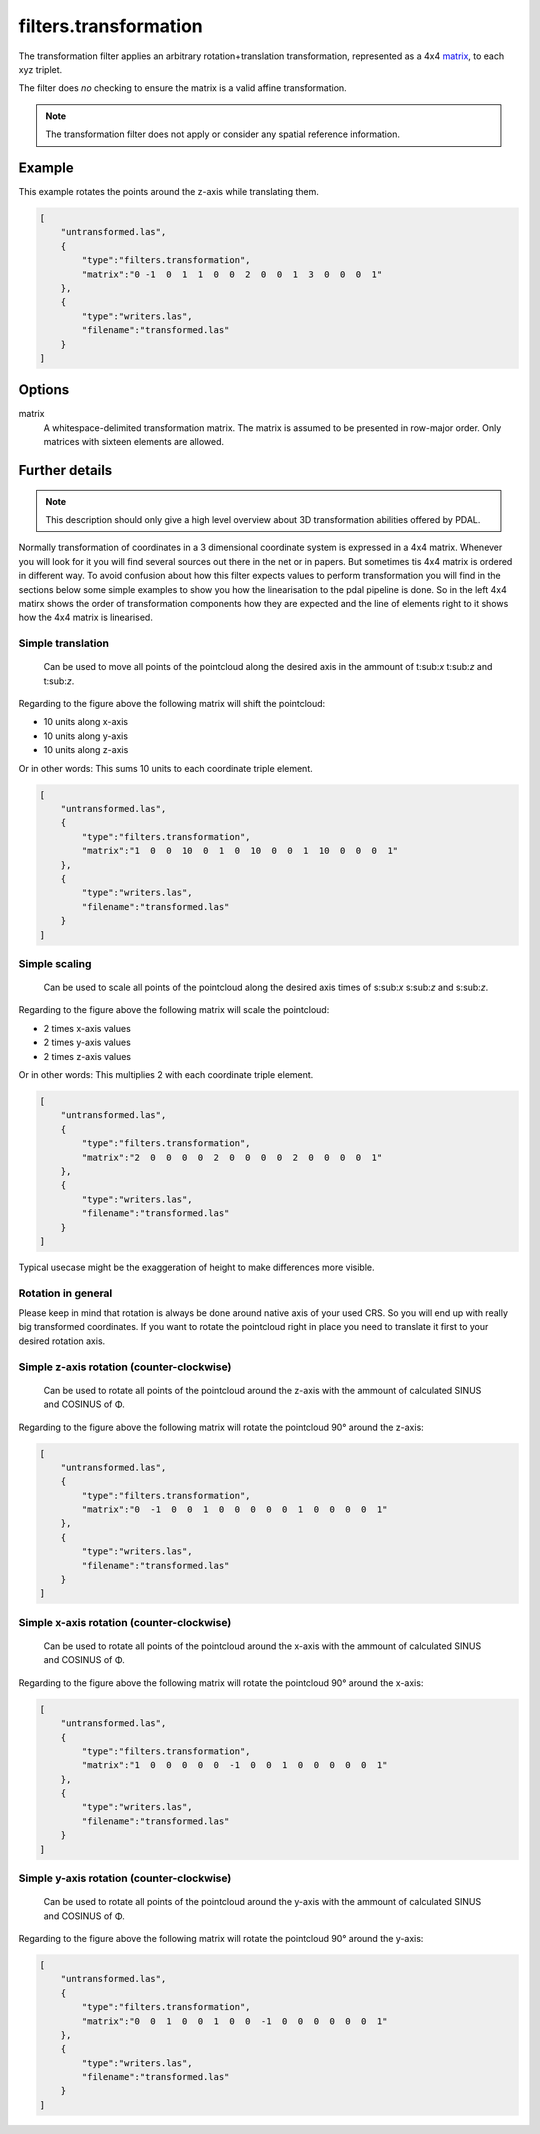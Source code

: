 .. _filters.transformation:

filters.transformation
======================

The transformation filter applies an arbitrary rotation+translation
transformation, represented as a 4x4 matrix_, to each xyz triplet.

The filter does *no* checking to ensure the matrix is a valid affine
transformation.

.. note::

    The transformation filter does not apply or consider any spatial
    reference information.

.. embed::

.. streamable::

Example
-------

This example rotates the points around the z-axis while translating them.

.. code-block:: json

  [
      "untransformed.las",
      {
          "type":"filters.transformation",
          "matrix":"0 -1  0  1  1  0  0  2  0  0  1  3  0  0  0  1"
      },
      {
          "type":"writers.las",
          "filename":"transformed.las"
      }
  ]


Options
-------

_`matrix`
  A whitespace-delimited transformation matrix.
  The matrix is assumed to be presented in row-major order.
  Only matrices with sixteen elements are allowed.

Further details
---------------

.. note::
    This description should only give a high level overview about 3D 
    transformation abilities offered by PDAL.

Normally transformation of coordinates in a 3 dimensional coordinate system
is expressed in a 4x4 matrix. Whenever you will look for it you will find 
several sources out there in the net or in papers. But sometimes tis 
4x4 matrix is ordered in different way. To avoid confusion about how this 
filter expects values to perform transformation you will find in the 
sections below some simple examples to show you how the linearisation to 
the pdal pipeline is done. So in the left 4x4 matirx shows the order of 
transformation components how they are expected and the line of 
elements right to it shows how the 4x4 matrix is linearised.

Simple translation
..................

.. figure:: ../images/filters.transformation.translation.svg.png

   Can be used to move all points of the pointcloud along the desired
   axis in the ammount of t:sub:`x` t:sub:`z` and t:sub:`z`.

Regarding to the figure above the following matrix will shift the 
pointcloud:

* 10 units along x-axis
* 10 units along y-axis
* 10 units along z-axis

Or in other words: This sums 10 units to each coordinate triple element.

.. code-block:: json

  [
      "untransformed.las",
      {
          "type":"filters.transformation",
          "matrix":"1  0  0  10  0  1  0  10  0  0  1  10  0  0  0  1"
      },
      {
          "type":"writers.las",
          "filename":"transformed.las"
      }
  ]
   
Simple scaling
..............

.. figure:: ../images/filters.transformation.scaling.svg.png

   Can be used to scale all points of the pointcloud along the desired
   axis times of s:sub:`x` s:sub:`z` and s:sub:`z`.

Regarding to the figure above the following matrix will scale the 
pointcloud:

* 2 times x-axis values
* 2 times y-axis values
* 2 times z-axis values

Or in other words: This multiplies 2 with each coordinate triple element.

.. code-block:: json

  [
      "untransformed.las",
      {
          "type":"filters.transformation",
          "matrix":"2  0  0  0  0  2  0  0  0  0  2  0  0  0  0  1"
      },
      {
          "type":"writers.las",
          "filename":"transformed.las"
      }
  ]

Typical usecase might be the exaggeration of height to make differences 
more visible.

Rotation in general
...................

Please keep in mind that rotation is always be done around native axis 
of your used CRS. So you will end up with really big transformed 
coordinates. If you want to rotate the pointcloud right in place you 
need to translate it first to your desired rotation axis.

Simple z-axis rotation (counter-clockwise)
.................................................

.. figure:: ../images/filters.transformation.rotation_z_axis_counter-clockwise.svg.png

   Can be used to rotate all points of the pointcloud around the z-axis with 
   the ammount of calculated SINUS and COSINUS of Φ.

Regarding to the figure above the following matrix will rotate the 
pointcloud 90° around the z-axis:

.. code-block:: json

  [
      "untransformed.las",
      {
          "type":"filters.transformation",
          "matrix":"0  -1  0  0  1  0  0  0  0  0  1  0  0  0  0  1"
      },
      {
          "type":"writers.las",
          "filename":"transformed.las"
      }
  ]

Simple x-axis rotation (counter-clockwise)
.................................................

.. figure:: ../images/filters.transformation.rotation_x_axis_counter-clockwise.svg.png

   Can be used to rotate all points of the pointcloud around the x-axis with 
   the ammount of calculated SINUS and COSINUS of Φ.

Regarding to the figure above the following matrix will rotate the 
pointcloud 90° around the x-axis:

.. code-block:: json

  [
      "untransformed.las",
      {
          "type":"filters.transformation",
          "matrix":"1  0  0  0  0  0  -1  0  0  1  0  0  0  0  0  1"
      },
      {
          "type":"writers.las",
          "filename":"transformed.las"
      }
  ]

Simple y-axis rotation (counter-clockwise)
.................................................

.. figure:: ../images/filters.transformation.rotation_y_axis_counter-clockwise.svg.png

   Can be used to rotate all points of the pointcloud around the y-axis with 
   the ammount of calculated SINUS and COSINUS of Φ.

Regarding to the figure above the following matrix will rotate the 
pointcloud 90° around the y-axis:

.. code-block:: json

  [
      "untransformed.las",
      {
          "type":"filters.transformation",
          "matrix":"0  0  1  0  0  1  0  0  -1  0  0  0  0  0  0  1"
      },
      {
          "type":"writers.las",
          "filename":"transformed.las"
      }
  ]
